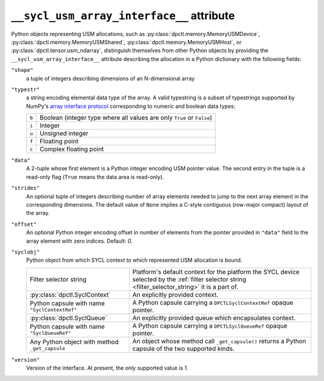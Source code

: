 .. _suai_attribute:

``__sycl_usm_array_interface__`` attribute
==========================================

Python objects representing USM allocations, such as :py:class:`dpctl.memory.MemoryUSMDevice`,
:py:class:`dpctl.memory.MemoryUSMShared`, :py:class:`dpctl.memory.MemoryUSMHost`,
or :py:class:`dpctl.tensor.usm_ndarray`, distinguish themselves from other Python objects
by providing the ``__sycl_usm_array_interface__`` attribute describing the allocation in a
Python dictionary with the following fields:

``"shape"``
    a tuple of integers describing dimensions of an N-dimensional array

``"typestr"``
    a string encoding elemental data type of the array. A valid typestring is a subset of
    typestrings supported by NumPy's `array interface protocol <numpy_array_interface_>`_
    corresponding to numeric and boolean data types:

    =====  ================================================================
    ``b``  Boolean (integer type where all values are only ``True`` or
           ``False``)
    ``i``  Integer
    ``u``  Unsigned integer
    ``f``  Floating point
    ``c``  Complex floating point
    =====  ================================================================

``"data"``
    A 2-tuple whose first element is a Python integer encoding USM pointer value.
    The second entry in the tuple is a read-only flag (``True`` means the data area
    is read-only).

``"strides"``
    An optional tuple of integers describing number of array elements needed to jump
    to the next array element in the corresponding dimensions. The default value of ``None``
    implies a C-style contiguous (row-major compact) layout of the array.

``"offset"``
    An optional Python integer encoding offset in number of elements from the pointer
    provided in ``"data"`` field to the array element with zero indices. Default: `0`.

``"syclobj"``
    Python object from which SYCL context to which represented USM allocation is bound.

    ==============================================  =======================================
    Filter selector string                          Platform's default context for the platform
                                                    the SYCL device selected by the
                                                    :ref:`filter selector string <filter_selector_string>`
                                                    it is a part of.
    :py:class:`dpctl.SyclContext`                   An explicitly provided context.
    Python capsule with name ``"SyclContextRef"``   A Python capsule carrying a
                                                    ``DPCTLSyclContextRef`` opaque pointer.
    :py:class:`dpctl.SyclQueue`                     An explicitly provided queue which
                                                    encapsulates context.
    Python capsule with name ``"SyclQueueRef"``     A Python capsule carrying a
                                                    ``DPCTLSyclQueueRef`` opaque pointer.
    Any Python object with method ``_get_capsule``  An object whose method call
                                                    ``_get_capsule()`` returns a Python
                                                    capsule of the two supported kinds.
    ==============================================  =======================================

``"version"``
    Version of the interface. At present, the only supported value is `1`.


.. _numpy_array_interface: https://numpy.org/doc/stable/reference/arrays.interface.html
